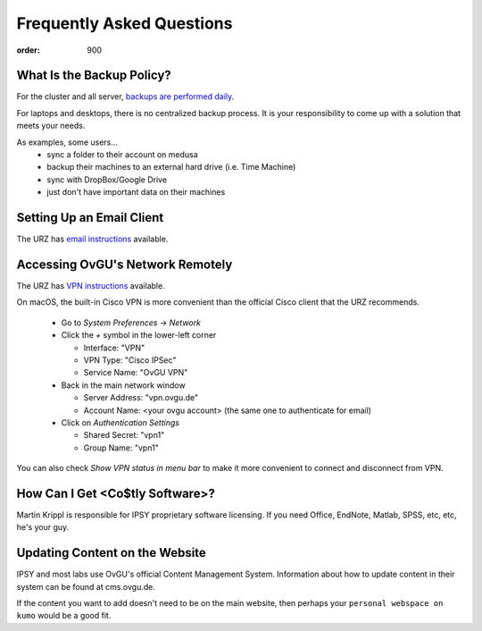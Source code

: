 Frequently Asked Questions
**************************
:order: 900

What Is the Backup Policy?
--------------------------
For the cluster and all server, `backups are performed daily <{filename}medusa/backups.rst>`_.

For laptops and desktops, there is no centralized backup process. It is your
responsibility to come up with a solution that meets your needs.

As examples, some users...
 * sync a folder to their account on medusa
 * backup their machines to an external hard drive (i.e. Time Machine)
 * sync with DropBox/Google Drive
 * just don't have important data on their machines

Setting Up an Email Client
--------------------------
The URZ has `email instructions`_ available.

.. _email instructions: http://www.urz.ovgu.de/Unsere+Leistungen/Anwendungen/E_Mail/Konfiguration-p-714.html

Accessing OvGU's Network Remotely
---------------------------------
The URZ has `VPN instructions`_ available.

On macOS, the built-in Cisco VPN is more convenient than the official Cisco
client that the URZ recommends.

  * Go to `System Preferences` -> `Network`
  * Click the `+` symbol in the lower-left corner

    - Interface: "VPN"
    - VPN Type: "Cisco IPSec"
    - Service Name: "OvGU VPN"
  * Back in the main network window

    - Server Address: "vpn.ovgu.de"
    - Account Name: <your ovgu account> (the same one to authenticate for email)
  * Click on `Authentication Settings`

    - Shared Secret: "vpn1"
    - Group Name: "vpn1"

You can also check `Show VPN status in menu bar` to make it more convenient to
connect and disconnect from VPN.

.. _VPN instructions: http://www.urz.ovgu.de/Unsere+Leistungen/Datennetz/Extern/VPN%40Home.html

How Can I Get <Co$tly Software>?
--------------------------------
Martin Krippl is responsible for IPSY proprietary software licensing. If you
need Office, EndNote, Matlab, SPSS, etc, etc, he's your guy.

.. _Martin Krippl: https://lsf.ovgu.de/qislsf/rds?state=verpublish&status=init&vmfile=no&moduleCal

Updating Content on the Website
-------------------------------
IPSY and most labs use OvGU's official Content Management System. Information
about how to update content in their system can be found at cms.ovgu.de.

If the content you want to add doesn't need to be on the main website, then
perhaps your ``personal webspace on kumo`` would be a good fit.

.. _cms.ovgu.de: https://www.cms.ovgu.de/
